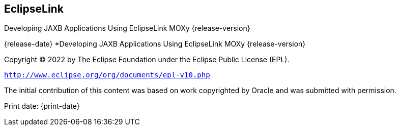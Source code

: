 ///////////////////////////////////////////////////////////////////////////////

    Copyright (c) 2022 Oracle and/or its affiliates. All rights reserved.

    This program and the accompanying materials are made available under the
    terms of the Eclipse Public License v. 2.0, which is available at
    http://www.eclipse.org/legal/epl-2.0.

    This Source Code may also be made available under the following Secondary
    Licenses when the conditions for such availability set forth in the
    Eclipse Public License v. 2.0 are satisfied: GNU General Public License,
    version 2 with the GNU Classpath Exception, which is available at
    https://www.gnu.org/software/classpath/license.html.

    SPDX-License-Identifier: EPL-2.0 OR GPL-2.0 WITH Classpath-exception-2.0

///////////////////////////////////////////////////////////////////////////////

== EclipseLink

Developing JAXB Applications Using EclipseLink MOXy {release-version}

{release-date}
*Developing JAXB Applications Using EclipseLink MOXy {release-version}

Copyright © 2022 by The Eclipse Foundation under the Eclipse Public
License (EPL).

`http://www.eclipse.org/org/documents/epl-v10.php`

The initial contribution of this content was based on work copyrighted
by Oracle and was submitted with permission.

Print date: {print-date}
